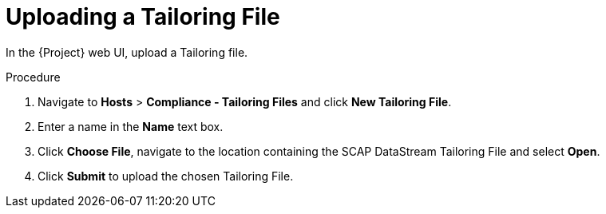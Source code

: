 [id='uplodaing-a-tailoring-file_{context}']
= Uploading a Tailoring File

In the {Project} web UI, upload a Tailoring file.

.Procedure
. Navigate to *Hosts* > *Compliance - Tailoring Files* and click *New Tailoring File*.
. Enter a name in the *Name* text box.
. Click *Choose File*, navigate to the location containing the SCAP DataStream Tailoring File and select *Open*.
. Click *Submit* to upload the chosen Tailoring File.
